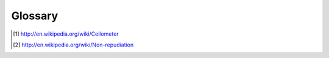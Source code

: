 ..
      Copyright 2012 New Dream Network (DreamHost)

      Licensed under the Apache License, Version 2.0 (the "License"); you may
      not use this file except in compliance with the License. You may obtain
      a copy of the License at

          http://www.apache.org/licenses/LICENSE-2.0

      Unless required by applicable law or agreed to in writing, software
      distributed under the License is distributed on an "AS IS" BASIS, WITHOUT
      WARRANTIES OR CONDITIONS OF ANY KIND, either express or implied. See the
      License for the specific language governing permissions and limitations
      under the License.

==========
 Glossary
==========

.. glossary::

   agent
     Software service running on the OpenStack infrastructure
     measuring usage and sending the results to the :term:`collector`.

   API server
     HTTP REST API service for ceilometer.

   ceilometer
     From WikiPedia [#]_:

       A ceilometer is a device that uses a laser or other light
       source to determine the height of a cloud base.

   central agent
     Software service running on a central management node within the
     OpenStack infrastructure measuring usage and sending the results
     to the :term:`collector`.

   collector
     Software service running on the OpenStack infrastructure
     monitoring notifications from other OpenStack components and
     meter events from the ceilometer agent and recording the results
     in the database.

   compute agent
     Software service running on a compute node within the OpenStack
     infrastructure measuring usage and sending the results to the
     :term:`collector`.

   data store
     Storage system for recording data collected by ceilometer.

   non-repudiable
    From WikiPedia [#]_:

      Non-repudiation refers to a state of affairs where the purported
      maker of a statement will not be able to successfully challenge
      the validity of the statement or contract. The term is often
      seen in a legal setting wherein the authenticity of a signature
      is being challenged. In such an instance, the authenticity is
      being "repudiated".

.. [#] http://en.wikipedia.org/wiki/Ceilometer
.. [#] http://en.wikipedia.org/wiki/Non-repudiation
